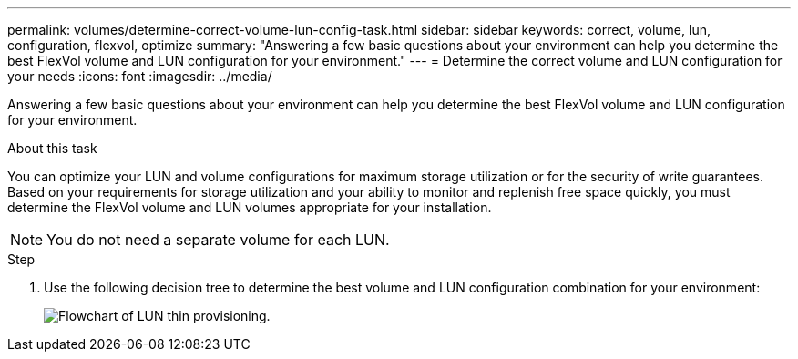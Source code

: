 ---
permalink: volumes/determine-correct-volume-lun-config-task.html
sidebar: sidebar
keywords: correct, volume, lun, configuration, flexvol, optimize
summary: "Answering a few basic questions about your environment can help you determine the best FlexVol volume and LUN configuration for your environment."
---
= Determine the correct volume and LUN configuration for your needs
:icons: font
:imagesdir: ../media/

[.lead]
Answering a few basic questions about your environment can help you determine the best FlexVol volume and LUN configuration for your environment.

.About this task

You can optimize your LUN and volume configurations for maximum storage utilization or for the security of write guarantees. Based on your requirements for storage utilization and your ability to monitor and replenish free space quickly, you must determine the FlexVol volume and LUN volumes appropriate for your installation.

[NOTE]
You do not need a separate volume for each LUN.

.Step
. Use the following decision tree to determine the best volume and LUN configuration combination for your environment:
+
image:lun-thin-provisioning-volumes.gif[Flowchart of LUN thin provisioning.]

// ONTAPDOC-2119/GH-1818 2024-6-26
